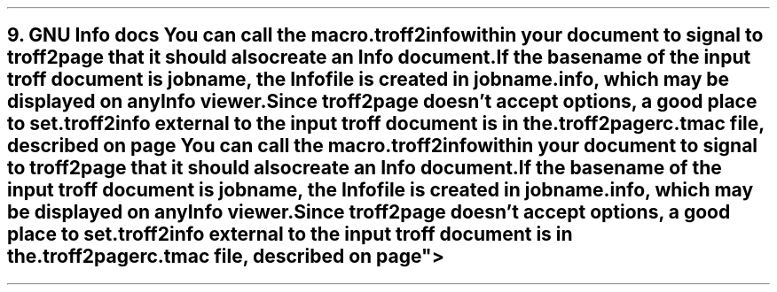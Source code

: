 .SH 1
9. GNU Info docs

.TAG gnuinfo
.IX Info files, generating
.IX troff2info@.troff2info, macro
.IX troff2pagerc@.troff2pagerc.tmac, macro file
You can call the macro

.EX
    .troff2info
.EE

within your document to signal to \fCtroff2page\fP that it should
also create an Info document.

If the basename of the input troff document is \fCjobname\fP, the
Info file is created in \fCjobname.info\fP, which may be
displayed on any Info viewer.

Since \fCtroff2page\fP doesn’t
accept options, a good place to set \fC.troff2info\fP external to
the input troff document is in the
\fC.troff2pagerc.tmac\fP file, described on page
\*[TAG:troff2pagerc].
